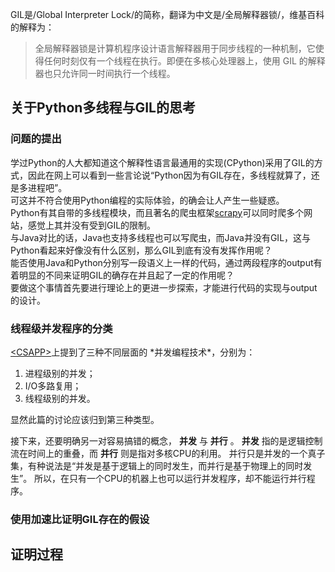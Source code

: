 # * 你见过Python的GIL吗
#+OPTIONS: toc:nil

GIL是/Global Interpreter Lock/的简称，翻译为中文是/全局解释器锁/，维基百科的解释为：
#+BEGIN_QUOTE
全局解释器锁是计算机程序设计语言解释器用于同步线程的一种机制，它使得任何时刻仅有一个线程在执行。即便在多核心处理器上，使用 GIL 的解释器也只允许同一时间执行一个线程。
#+END_QUOTE
   
** 关于Python多线程与GIL的思考
*** 问题的提出
    学过Python的人大都知道这个解释性语言最通用的实现(CPython)采用了GIL的方式，因此在网上可以看到一些言论说“Python因为有GIL存在，多线程就算了，还是多进程吧”。 \\
    可这并不符合使用Python编程的实际体验，的确会让人产生一些疑惑。 \\
    Python有其自带的多线程模块，而且著名的爬虫框架[[https://github.com/scrapy/scrapy][scrapy]]可以同时爬多个网站，感觉上其并没有受到GIL的限制。 \\
    与Java对比的话，Java也支持多线程也可以写爬虫，而Java并没有GIL，这与Python看起来好像没有什么区别，那么GIL到底有没有发挥作用呢？ \\
    能否使用Java和Python分别写一段语义上一样的代码，通过两段程序的output有着明显的不同来证明GIL的确存在并且起了一定的作用呢？ \\
    要做这个事情首先要进行理论上的更进一步探索，才能进行代码的实现与output的设计。

*** 线程级并发程序的分类
    [[https://book.douban.com/subject/26912767/][<CSAPP>]]上提到了三种不同层面的 *并发编程技术*，分别为：
    1. 进程级别的并发；
    2. I/O多路复用；
    3. 线程级别的并发。
    
    显然此篇的讨论应该归到第三种类型。
    
    接下来，还要明确另一对容易搞错的概念， *并发* 与 *并行* 。
    *并发* 指的是逻辑控制流在时间上的重叠，而 *并行* 则是指对多核CPU的利用。
    并行只是并发的一个真子集，有种说法是“并发是基于逻辑上的同时发生，而并行是基于物理上的同时发生”。
    所以，在只有一个CPU的机器上也可以运行并发程序，却不能运行并行程序。
    
*** 使用加速比证明GIL存在的假设
** 证明过程

